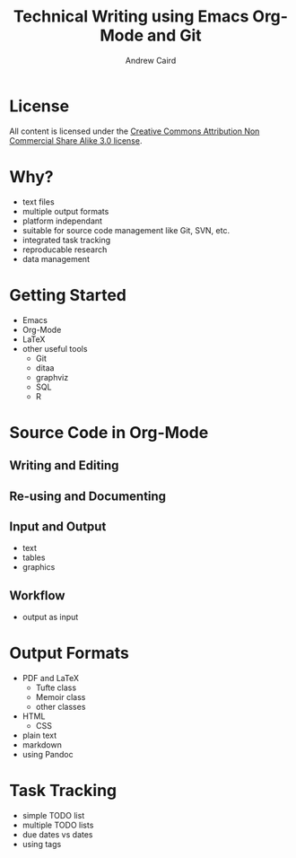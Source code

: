 #+TITLE: Technical Writing using Emacs Org-Mode and Git
#+AUTHOR: Andrew Caird
#+EMAIL: acaird@gmail.com
#+OPTIONS: ':t *:t -:t ::t <:t H:3 \n:nil ^:{} arch:headline author:t
#+OPTIONS: c:nil creator:comment date:nil e:t
#+OPTIONS: email:nil f:t inline:t num:t p:nil pri:nil stat:t tags:t
#+OPTIONS: tasks:t tex:t timestamp:t toc:2 todo:t |:t
#+LATEX_CLASS: book

* License
  All content is licensed under the [[http://creativecommons.org/licenses/by-nc-sa/3.0/][Creative Commons Attribution Non
  Commercial Share Alike 3.0 license]].

  [[./cc-A-NC-SA-3.png]]

* Why?
  - text files
  - multiple output formats
  - platform independant
  - suitable for source code management like Git, SVN, etc.
  - integrated task tracking
  - reproducable research
  - data management

* Getting Started
  - Emacs
  - Org-Mode
  - LaTeX
  - other useful tools
    - Git
    - ditaa
    - graphviz
    - SQL
    - R

* Source Code in Org-Mode
** Writing and Editing
** Re-using and Documenting
** Input and Output
   - text
   - tables
   - graphics
** Workflow
   - output as input

* Output Formats
  - PDF and LaTeX
    - Tufte class
    - Memoir class
    - other classes
  - HTML
    - CSS
  - plain text
  - markdown
  - using Pandoc

* Task Tracking
  - simple TODO list
  - multiple TODO lists
  - due dates vs dates
  - using tags
